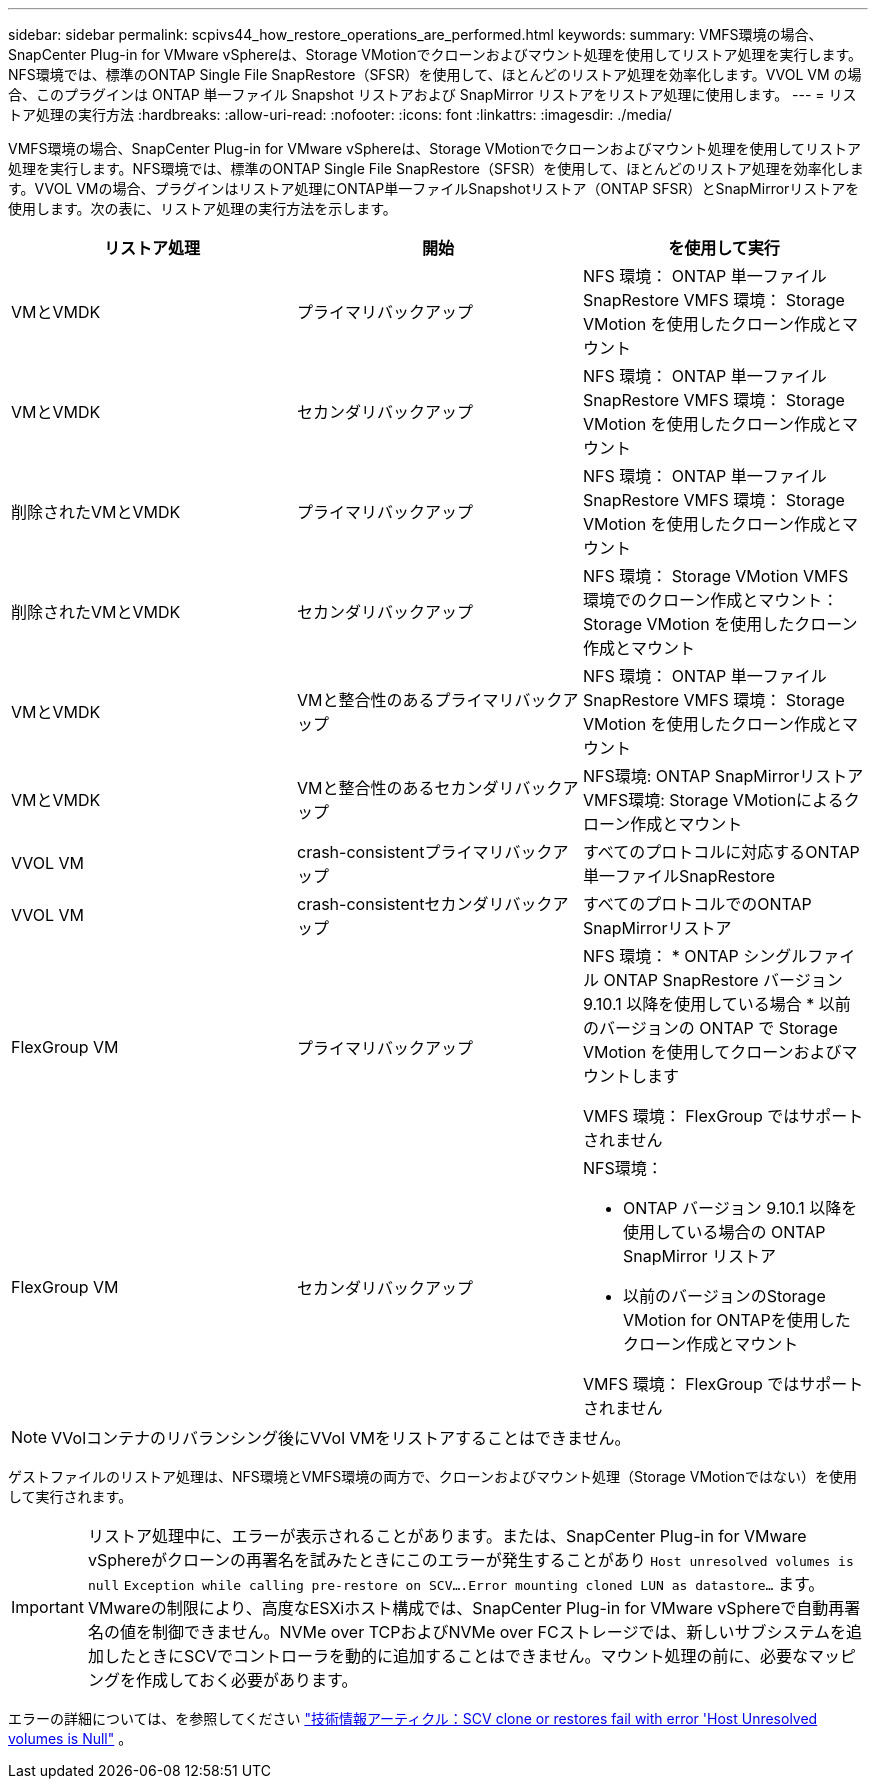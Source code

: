 ---
sidebar: sidebar 
permalink: scpivs44_how_restore_operations_are_performed.html 
keywords:  
summary: VMFS環境の場合、SnapCenter Plug-in for VMware vSphereは、Storage VMotionでクローンおよびマウント処理を使用してリストア処理を実行します。NFS環境では、標準のONTAP Single File SnapRestore（SFSR）を使用して、ほとんどのリストア処理を効率化します。VVOL VM の場合、このプラグインは ONTAP 単一ファイル Snapshot リストアおよび SnapMirror リストアをリストア処理に使用します。 
---
= リストア処理の実行方法
:hardbreaks:
:allow-uri-read: 
:nofooter: 
:icons: font
:linkattrs: 
:imagesdir: ./media/


[role="lead"]
VMFS環境の場合、SnapCenter Plug-in for VMware vSphereは、Storage VMotionでクローンおよびマウント処理を使用してリストア処理を実行します。NFS環境では、標準のONTAP Single File SnapRestore（SFSR）を使用して、ほとんどのリストア処理を効率化します。VVOL VMの場合、プラグインはリストア処理にONTAP単一ファイルSnapshotリストア（ONTAP SFSR）とSnapMirrorリストアを使用します。次の表に、リストア処理の実行方法を示します。

|===
| リストア処理 | 開始 | を使用して実行 


| VMとVMDK | プライマリバックアップ | NFS 環境： ONTAP 単一ファイル SnapRestore VMFS 環境： Storage VMotion を使用したクローン作成とマウント 


| VMとVMDK | セカンダリバックアップ | NFS 環境： ONTAP 単一ファイル SnapRestore VMFS 環境： Storage VMotion を使用したクローン作成とマウント 


| 削除されたVMとVMDK | プライマリバックアップ | NFS 環境： ONTAP 単一ファイル SnapRestore VMFS 環境： Storage VMotion を使用したクローン作成とマウント 


| 削除されたVMとVMDK | セカンダリバックアップ | NFS 環境： Storage VMotion VMFS 環境でのクローン作成とマウント： Storage VMotion を使用したクローン作成とマウント 


| VMとVMDK | VMと整合性のあるプライマリバックアップ | NFS 環境： ONTAP 単一ファイル SnapRestore VMFS 環境： Storage VMotion を使用したクローン作成とマウント 


| VMとVMDK | VMと整合性のあるセカンダリバックアップ | NFS環境: ONTAP SnapMirrorリストア VMFS環境: Storage VMotionによるクローン作成とマウント 


| VVOL VM | crash-consistentプライマリバックアップ | すべてのプロトコルに対応するONTAP単一ファイルSnapRestore 


| VVOL VM | crash-consistentセカンダリバックアップ | すべてのプロトコルでのONTAP SnapMirrorリストア 


| FlexGroup VM | プライマリバックアップ  a| 
NFS 環境： * ONTAP シングルファイル ONTAP SnapRestore バージョン 9.10.1 以降を使用している場合 * 以前のバージョンの ONTAP で Storage VMotion を使用してクローンおよびマウントします

VMFS 環境： FlexGroup ではサポートされません



| FlexGroup VM | セカンダリバックアップ  a| 
NFS環境：

* ONTAP バージョン 9.10.1 以降を使用している場合の ONTAP SnapMirror リストア
* 以前のバージョンのStorage VMotion for ONTAPを使用したクローン作成とマウント


VMFS 環境： FlexGroup ではサポートされません

|===

NOTE: VVolコンテナのリバランシング後にVVol VMをリストアすることはできません。

ゲストファイルのリストア処理は、NFS環境とVMFS環境の両方で、クローンおよびマウント処理（Storage VMotionではない）を使用して実行されます。


IMPORTANT: リストア処理中に、エラーが表示されることがあります。または、SnapCenter Plug-in for VMware vSphereがクローンの再署名を試みたときにこのエラーが発生することがあり `Host unresolved volumes is null` `Exception while calling pre-restore on SCV….Error mounting cloned LUN as datastore…` ます。VMwareの制限により、高度なESXiホスト構成では、SnapCenter Plug-in for VMware vSphereで自動再署名の値を制御できません。NVMe over TCPおよびNVMe over FCストレージでは、新しいサブシステムを追加したときにSCVでコントローラを動的に追加することはできません。マウント処理の前に、必要なマッピングを作成しておく必要があります。

エラーの詳細については、を参照してください https://kb.netapp.com/mgmt/SnapCenter/SCV_clone_or_restores_fail_with_error_'Host_Unresolved_volumes_is_null'#["技術情報アーティクル：SCV clone or restores fail with error 'Host Unresolved volumes is Null"^] 。
